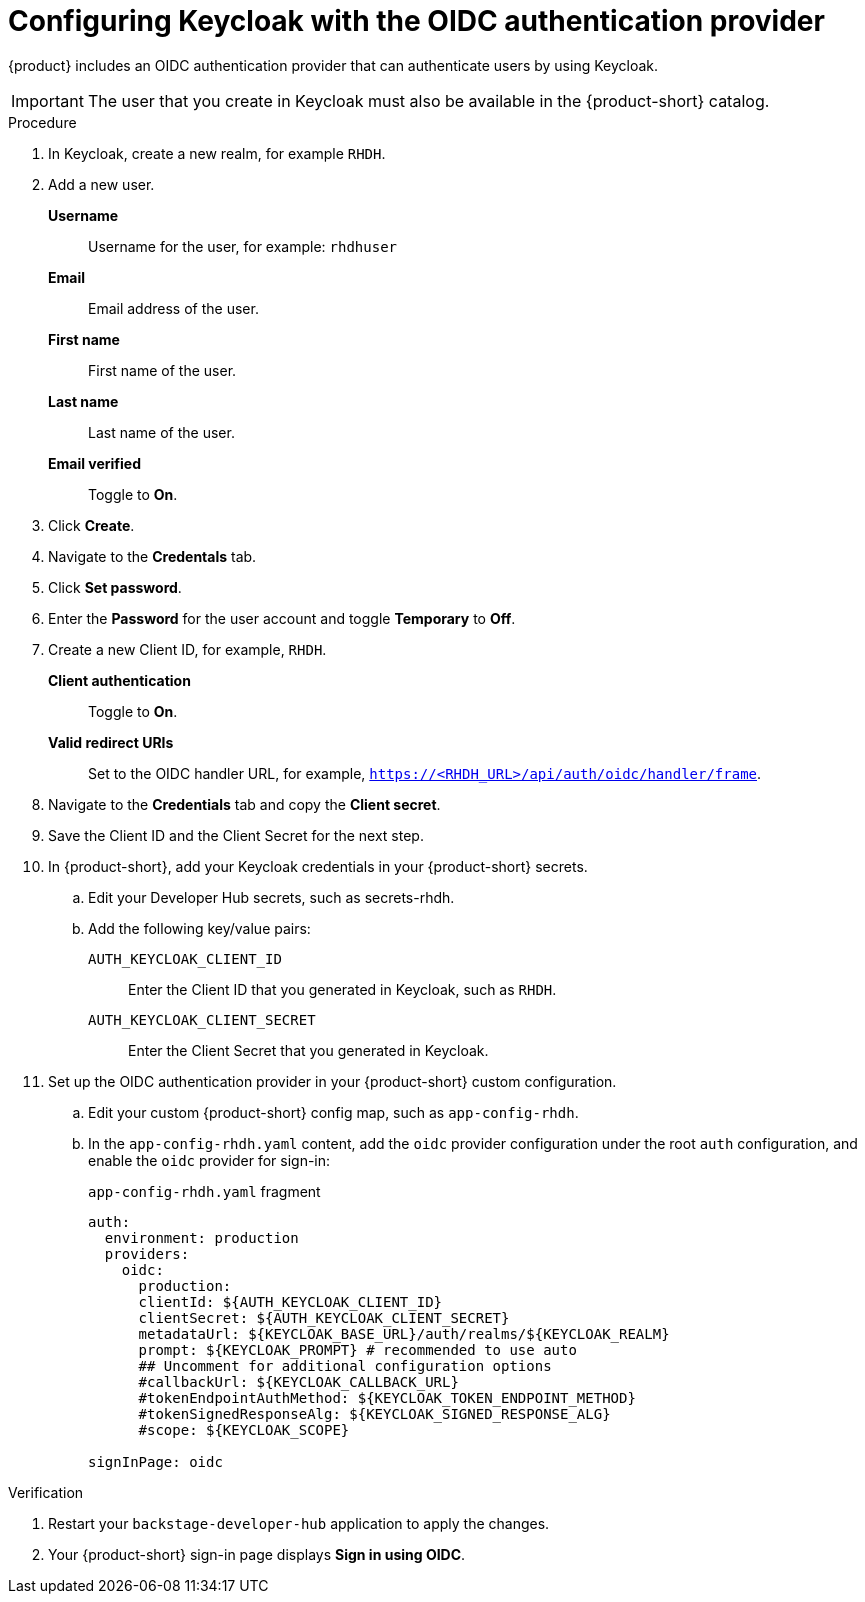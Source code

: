 [id="proc-configuring-keycloak-with-oidc_{context}"]

= Configuring Keycloak with the OIDC authentication provider

//You can use Keycloak to authenticate with {product-short} using the OIDC authentication provider. 

{product} includes an OIDC authentication provider that can authenticate users by using Keycloak.



[IMPORTANT]
====
The user that you create in Keycloak must also be available in the {product-short} catalog.
====
////
.Prerequistes
. You configured {product-short} with a custom config map and secret.

.Procedure
////

.Procedure
. In Keycloak, create a new realm, for example `RHDH`.
. Add a new user.

*Username*:: Username for the user, for example: `rhdhuser`
*Email*:: Email address of the user.
*First name*:: First name of the user.
*Last name*:: Last name of the user.
*Email verified*:: Toggle to *On*.

. Click *Create*.
. Navigate to the *Credentals* tab.
. Click *Set password*.
. Enter the *Password* for the user account and toggle *Temporary* to *Off*.

. Create a new Client ID, for example, `RHDH`.

*Client authentication*:: Toggle to *On*.
*Valid redirect URIs*:: Set to the OIDC handler URL, for example, `https://<RHDH_URL>/api/auth/oidc/handler/frame`.

. Navigate to the *Credentials* tab and copy the *Client secret*.

. Save the Client ID and the Client Secret for the next step.

. In {product-short}, add your Keycloak credentials in your {product-short} secrets.

.. Edit your Developer Hub secrets, such as secrets-rhdh.

.. Add the following key/value pairs:

`AUTH_KEYCLOAK_CLIENT_ID`:: Enter the Client ID that you generated in Keycloak, such as `RHDH`.

`AUTH_KEYCLOAK_CLIENT_SECRET`:: Enter the Client Secret that you generated in Keycloak.

. Set up the OIDC authentication provider in your {product-short} custom configuration.
+
.. Edit your custom {product-short} config map, such as `app-config-rhdh`.
+
.. In the `app-config-rhdh.yaml` content, add the `oidc` provider configuration under the root `auth` configuration, and enable the `oidc` provider for sign-in:
+
.`app-config-rhdh.yaml` fragment
[source,yaml,subs="+quotes,+attributes"]
----
auth:
  environment: production
  providers:
    oidc:
      production:
      clientId: ${AUTH_KEYCLOAK_CLIENT_ID}
      clientSecret: ${AUTH_KEYCLOAK_CLIENT_SECRET}
      metadataUrl: ${KEYCLOAK_BASE_URL}/auth/realms/${KEYCLOAK_REALM}
      prompt: ${KEYCLOAK_PROMPT} # recommended to use auto
      ## Uncomment for additional configuration options
      #callbackUrl: ${KEYCLOAK_CALLBACK_URL}
      #tokenEndpointAuthMethod: ${KEYCLOAK_TOKEN_ENDPOINT_METHOD}
      #tokenSignedResponseAlg: ${KEYCLOAK_SIGNED_RESPONSE_ALG}
      #scope: ${KEYCLOAK_SCOPE}

signInPage: oidc
----

.Verification

. Restart your `backstage-developer-hub` application to apply the changes.
. Your {product-short} sign-in page displays *Sign in using OIDC*.
